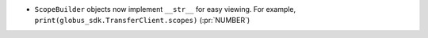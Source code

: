 * ``ScopeBuilder`` objects now implement ``__str__`` for easy viewing.
  For example, ``print(globus_sdk.TransferClient.scopes)`` (:pr:`NUMBER`)
